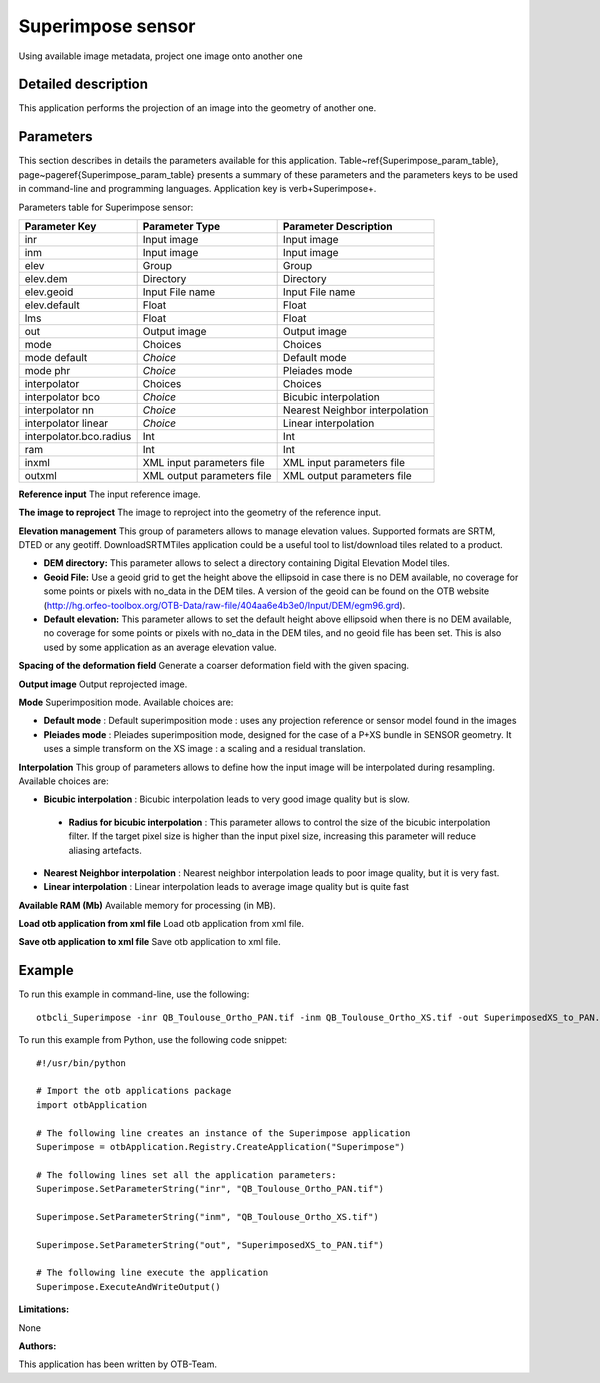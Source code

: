 Superimpose sensor
^^^^^^^^^^^^^^^^^^

Using available image metadata, project one image onto another one

Detailed description
--------------------

This application performs the projection of an image into the geometry of another one.

Parameters
----------

This section describes in details the parameters available for this application. Table~\ref{Superimpose_param_table}, page~\pageref{Superimpose_param_table} presents a summary of these parameters and the parameters keys to be used in command-line and programming languages. Application key is \verb+Superimpose+.

Parameters table for Superimpose sensor:

+-----------------------+--------------------------+----------------------------------+
|Parameter Key          |Parameter Type            |Parameter Description             |
+=======================+==========================+==================================+
|inr                    |Input image               |Input image                       |
+-----------------------+--------------------------+----------------------------------+
|inm                    |Input image               |Input image                       |
+-----------------------+--------------------------+----------------------------------+
|elev                   |Group                     |Group                             |
+-----------------------+--------------------------+----------------------------------+
|elev.dem               |Directory                 |Directory                         |
+-----------------------+--------------------------+----------------------------------+
|elev.geoid             |Input File name           |Input File name                   |
+-----------------------+--------------------------+----------------------------------+
|elev.default           |Float                     |Float                             |
+-----------------------+--------------------------+----------------------------------+
|lms                    |Float                     |Float                             |
+-----------------------+--------------------------+----------------------------------+
|out                    |Output image              |Output image                      |
+-----------------------+--------------------------+----------------------------------+
|mode                   |Choices                   |Choices                           |
+-----------------------+--------------------------+----------------------------------+
|mode default           | *Choice*                 |Default mode                      |
+-----------------------+--------------------------+----------------------------------+
|mode phr               | *Choice*                 |Pleiades mode                     |
+-----------------------+--------------------------+----------------------------------+
|interpolator           |Choices                   |Choices                           |
+-----------------------+--------------------------+----------------------------------+
|interpolator bco       | *Choice*                 |Bicubic interpolation             |
+-----------------------+--------------------------+----------------------------------+
|interpolator nn        | *Choice*                 |Nearest Neighbor interpolation    |
+-----------------------+--------------------------+----------------------------------+
|interpolator linear    | *Choice*                 |Linear interpolation              |
+-----------------------+--------------------------+----------------------------------+
|interpolator.bco.radius|Int                       |Int                               |
+-----------------------+--------------------------+----------------------------------+
|ram                    |Int                       |Int                               |
+-----------------------+--------------------------+----------------------------------+
|inxml                  |XML input parameters file |XML input parameters file         |
+-----------------------+--------------------------+----------------------------------+
|outxml                 |XML output parameters file|XML output parameters file        |
+-----------------------+--------------------------+----------------------------------+

**Reference input**
The input reference image.

**The image to reproject**
The image to reproject into the geometry of the reference input.

**Elevation management**
This group of parameters allows to manage elevation values. Supported formats are SRTM, DTED or any geotiff. DownloadSRTMTiles application could be a useful tool to list/download tiles related to a product.

- **DEM directory:** This parameter allows to select a directory containing Digital Elevation Model tiles.

- **Geoid File:** Use a geoid grid to get the height above the ellipsoid in case there is no DEM available, no coverage for some points or pixels with no_data in the DEM tiles. A version of the geoid can be found on the OTB website (http://hg.orfeo-toolbox.org/OTB-Data/raw-file/404aa6e4b3e0/Input/DEM/egm96.grd).

- **Default elevation:** This parameter allows to set the default height above ellipsoid when there is no DEM available, no coverage for some points or pixels with no_data in the DEM tiles, and no geoid file has been set. This is also used by some application as an average elevation value.



**Spacing of the deformation field**
Generate a coarser deformation field with the given spacing.

**Output image**
Output reprojected image.

**Mode**
Superimposition mode. Available choices are: 

- **Default mode** : Default superimposition mode : uses any projection reference or sensor model found in the images

- **Pleiades mode** : Pleiades superimposition mode, designed for the case of a P+XS bundle in SENSOR geometry. It uses a simple transform on the XS image : a scaling and a residual translation.


**Interpolation**
This group of parameters allows to define how the input image will be interpolated during resampling. Available choices are: 

- **Bicubic interpolation** : Bicubic interpolation leads to very good image quality but is slow.

 - **Radius for bicubic interpolation** : This parameter allows to control the size of the bicubic interpolation filter. If the target pixel size is higher than the input pixel size, increasing this parameter will reduce aliasing artefacts.


- **Nearest Neighbor interpolation** : Nearest neighbor interpolation leads to poor image quality, but it is very fast.

- **Linear interpolation** : Linear interpolation leads to average image quality but is quite fast


**Available RAM (Mb)**
Available memory for processing (in MB).

**Load otb application from xml file**
Load otb application from xml file.

**Save otb application to xml file**
Save otb application to xml file.

Example
-------

To run this example in command-line, use the following: 
::

	otbcli_Superimpose -inr QB_Toulouse_Ortho_PAN.tif -inm QB_Toulouse_Ortho_XS.tif -out SuperimposedXS_to_PAN.tif

To run this example from Python, use the following code snippet: 

::

	#!/usr/bin/python

	# Import the otb applications package
	import otbApplication

	# The following line creates an instance of the Superimpose application 
	Superimpose = otbApplication.Registry.CreateApplication("Superimpose")

	# The following lines set all the application parameters:
	Superimpose.SetParameterString("inr", "QB_Toulouse_Ortho_PAN.tif")

	Superimpose.SetParameterString("inm", "QB_Toulouse_Ortho_XS.tif")

	Superimpose.SetParameterString("out", "SuperimposedXS_to_PAN.tif")

	# The following line execute the application
	Superimpose.ExecuteAndWriteOutput()

:Limitations:

None

:Authors:

This application has been written by OTB-Team.


